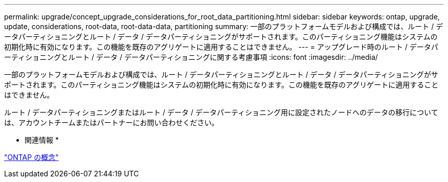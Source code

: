 ---
permalink: upgrade/concept_upgrade_considerations_for_root_data_partitioning.html 
sidebar: sidebar 
keywords: ontap, upgrade, update, considerations, root-data, root-data-data, partitioning 
summary: 一部のプラットフォームモデルおよび構成では、ルート / データパーティショニングとルート / データ / データパーティショニングがサポートされます。このパーティショニング機能はシステムの初期化時に有効になります。この機能を既存のアグリゲートに適用することはできません。 
---
= アップグレード時のルート / データパーティショニングとルート / データ / データパーティショニングに関する考慮事項
:icons: font
:imagesdir: ../media/


[role="lead"]
一部のプラットフォームモデルおよび構成では、ルート / データパーティショニングとルート / データ / データパーティショニングがサポートされます。このパーティショニング機能はシステムの初期化時に有効になります。この機能を既存のアグリゲートに適用することはできません。

ルート / データパーティショニングまたはルート / データ / データパーティショニング用に設定されたノードへのデータの移行については、アカウントチームまたはパートナーにお問い合わせください。

* 関連情報 *

link:../concepts/index.html["ONTAP の概念"]
